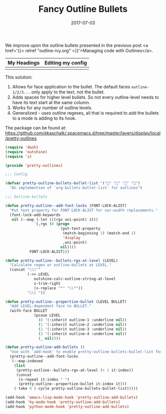 #+TITLE: Fancy Outline Bullets
#+SLUG: outline-bullets
#+DATE: 2017-07-03
#+CATEGORIES: emacs
#+SUMMARY: Improving the display of outline mode.
#+DRAFT: false

We improve upon the outline bullets presented in the previous post <a href='{{<
relref "outline-ivy.org" >}}'>Managing code with Outlines</a>.

| My Headings                         | Editing my config              |
|-------------------------------------+--------------------------------------|
| [[file:/img/outline-bullets-fancy.png]] | [[file:/img/outline-bullets-config.png]] |

This solution:

1. Allows for face application to the bullet. The default faces ~outline-1/2/3...~
   only apply to the text, not the bullet.
2. Adds spaces for higher level bullets. So not every outline-level needs to
   have its text start at the same column.
3. Works for any number of outline levels.
4. Generalized - uses outline regexes, all that is required to add the bullets
   to a mode is adding to its hook.

The package can be found at: [[https://github.com/ekaschalk/.spacemacs.d/tree/master/layers/display/local/pretty-outlines]]

#+BEGIN_SRC lisp
(require 'dash)
(require 'outshine)
(require 's)

(provide 'pretty-outlines)

;;; Config

(defvar pretty-outline-bullets-bullet-list '("" "" "" "")
  "An implemention of `org-bullets-bullet-list' for outlines")

;;; Outline-bullets

(defun pretty-outline--add-font-locks (FONT-LOCK-ALIST)
  "Put text property for FONT-LOCK-ALIST for var-width replacements."
  (font-lock-add-keywords
   nil (--map (-let (((rgx uni-point) it))
             `(,rgx (0 (progn
                         (put-text-property
                          (match-beginning 1) (match-end 1)
                          'display
                          ,uni-point)
                         nil))))
           FONT-LOCK-ALIST)))

(defun pretty-outline--bullets-rgx-at-level (LEVEL)
  "Calculate regex or outline-bullets at LEVEL."
  (concat "\\(^"
          (->> LEVEL
             outshine-calc-outline-string-at-level
             s-trim-right
             (s-replace "*" "\\*"))
          "\\) "))

(defun pretty-outline--propertize-bullet (LEVEL BULLET)
  "Add LEVEL-dependent face to BULLET."
  (with-face BULLET
             (pcase LEVEL
               (0 '(:inherit outline-1 :underline nil))
               (1 '(:inherit outline-2 :underline nil))
               (2 '(:inherit outline-3 :underline nil))
               (3 '(:inherit outline-4 :underline nil))
               (_ nil))))

(defun pretty-outline-add-bullets ()
  "Use with `add-hook' to enable pretty-outline-bullets-bullet-list for mode."
  (pretty-outline--add-font-locks
   (--map-indexed
    (list
     (pretty-outline--bullets-rgx-at-level (+ 1 it-index))
     (concat
      (s-repeat it-index " ")
      (pretty-outline--propertize-bullet it-index it)))
    (-take 8 (-cycle pretty-outline-bullets-bullet-list)))))

(add-hook 'emacs-lisp-mode-hook 'pretty-outline-add-bullets)
(add-hook 'hy-mode-hook 'pretty-outline-add-bullets)
(add-hook 'python-mode-hook 'pretty-outline-add-bullets)
#+END_SRC
